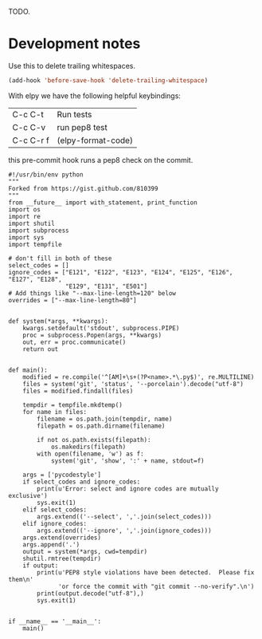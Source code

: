 TODO.

#+BEGIN_HTML
<a href="https://travis-ci.org/jkitchin/mlp"><img src="https://travis-ci.org/jkitchin/mlp.svg?branch=master"></a>

<a href='https://coveralls.io/r/jkitchin/mlp'><img src='https://coveralls.io/repos/jkitchin/mlp/badge.png' alt='Coverage Status' /></a>
#+END_HTML


* Development notes

Use this to delete trailing whitespaces.

#+BEGIN_SRC emacs-lisp
(add-hook 'before-save-hook 'delete-trailing-whitespace)
#+END_SRC

With elpy we have the following helpful keybindings:

| C-c C-t   | Run tests          |
| C-c C-v   | run pep8 test      |
| C-c C-r f | (elpy-format-code) |

this pre-commit hook runs a pep8 check on the commit.

#+BEGIN_SRC text :tangle .git/hooks/pre-commit
#!/usr/bin/env python
"""
Forked from https://gist.github.com/810399
"""
from __future__ import with_statement, print_function
import os
import re
import shutil
import subprocess
import sys
import tempfile

# don't fill in both of these
select_codes = []
ignore_codes = ["E121", "E122", "E123", "E124", "E125", "E126", "E127", "E128",
                "E129", "E131", "E501"]
# Add things like "--max-line-length=120" below
overrides = ["--max-line-length=80"]


def system(*args, **kwargs):
    kwargs.setdefault('stdout', subprocess.PIPE)
    proc = subprocess.Popen(args, **kwargs)
    out, err = proc.communicate()
    return out


def main():
    modified = re.compile('^[AM]+\s+(?P<name>.*\.py$)', re.MULTILINE)
    files = system('git', 'status', '--porcelain').decode("utf-8")
    files = modified.findall(files)

    tempdir = tempfile.mkdtemp()
    for name in files:
        filename = os.path.join(tempdir, name)
        filepath = os.path.dirname(filename)

        if not os.path.exists(filepath):
            os.makedirs(filepath)
        with open(filename, 'w') as f:
            system('git', 'show', ':' + name, stdout=f)

    args = ['pycodestyle']
    if select_codes and ignore_codes:
        print(u'Error: select and ignore codes are mutually exclusive')
        sys.exit(1)
    elif select_codes:
        args.extend(('--select', ','.join(select_codes)))
    elif ignore_codes:
        args.extend(('--ignore', ','.join(ignore_codes)))
    args.extend(overrides)
    args.append('.')
    output = system(*args, cwd=tempdir)
    shutil.rmtree(tempdir)
    if output:
        print(u'PEP8 style violations have been detected.  Please fix them\n'
              'or force the commit with "git commit --no-verify".\n')
        print(output.decode("utf-8"),)
        sys.exit(1)


if __name__ == '__main__':
    main()
#+END_SRC
